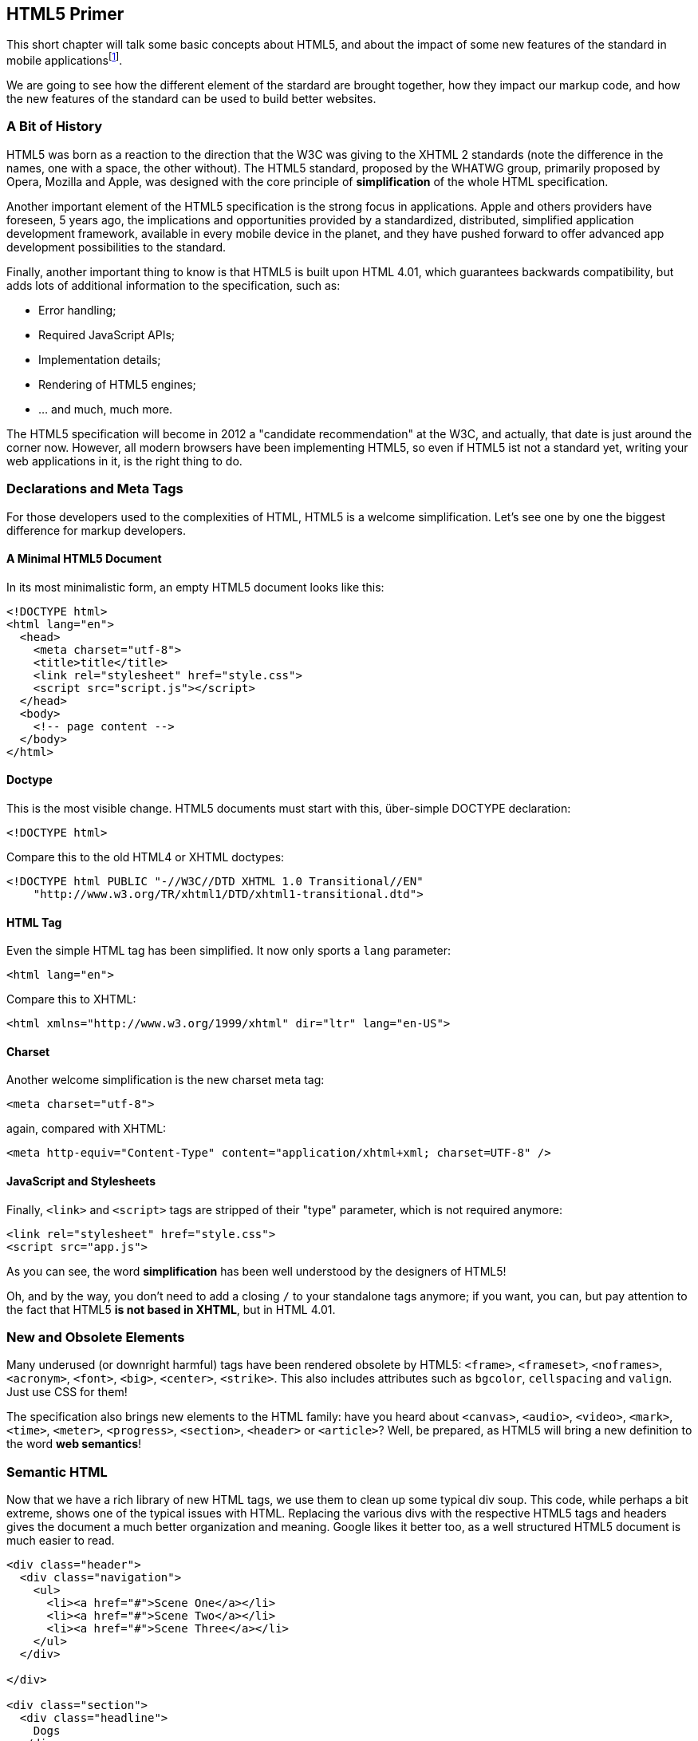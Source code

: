 HTML5 Primer
------------

This short chapter will talk some basic concepts about ((HTML5)), and about
the impact of some new features of the standard in mobile
applicationsfootnote:[The contents of this chapter are inspired from the
excellent book http://www.abookapart.com/products/html5-for-web-designers[HTML5
for Web Designers] by Jeremy Keith].

We are going to see how the different element of the stardard are brought
together, how they impact our markup code, and how the new features of the
standard can be used to build better websites.

A Bit of History
~~~~~~~~~~~~~~~~

HTML5 was born as a reaction to the direction that the W3C was giving to the
XHTML 2 standards (note the difference in the names, one with a space, the other
without). The HTML5 standard, proposed by the WHATWG group, primarily proposed
by Opera, Mozilla and Apple, was designed with the core principle of
*simplification* of the whole HTML specification.

Another important element of the HTML5 specification is the strong focus in
((applications)). Apple and others providers have foreseen, 5 years ago, the
implications and opportunities provided by a standardized, distributed,
simplified application development framework, available in every mobile device
in the planet, and they have pushed forward to offer advanced app development
possibilities to the standard.

Finally, another important thing to know is that HTML5 is built upon HTML 4.01,
which guarantees backwards compatibility, but adds lots of additional
information to the specification, such as:

- Error handling;
- Required JavaScript APIs;
- Implementation details;
- Rendering of HTML5 engines;
- ... and much, much more.

The HTML5 specification will become in 2012 a "candidate recommendation" at the
W3C, and actually, that date is just around the corner now. However, all modern
browsers have been implementing HTML5, so even if HTML5 ist not a standard yet,
writing your web applications in it, is the right thing to do.

Declarations and Meta Tags
~~~~~~~~~~~~~~~~~~~~~~~~~~

For those developers used to the complexities of HTML, HTML5 is a welcome
simplification. Let's see one by one the biggest difference for markup
developers.

A Minimal HTML5 Document
^^^^^^^^^^^^^^^^^^^^^^^^

In its most minimalistic form, an ((empty HTML5 document)) looks like this:

[source,html]
--------------------------------------------
<!DOCTYPE html>
<html lang="en">
  <head>
    <meta charset="utf-8">
    <title>title</title>
    <link rel="stylesheet" href="style.css">
    <script src="script.js"></script>
  </head>
  <body>
    <!-- page content -->
  </body>
</html>
--------------------------------------------

Doctype
^^^^^^^

This is the most visible change. HTML5 documents must start with this,
über-simple ((DOCTYPE)) declaration:

[source,html]
---------------
<!DOCTYPE html>
---------------

Compare this to the old HTML4 or XHTML doctypes:


[source,html]
---------------
<!DOCTYPE html PUBLIC "-//W3C//DTD XHTML 1.0 Transitional//EN"
    "http://www.w3.org/TR/xhtml1/DTD/xhtml1-transitional.dtd">
---------------

HTML Tag
^^^^^^^^

Even the simple HTML tag has been simplified. It now only sports a `lang` parameter:

[source,html]
----------------
<html lang="en">
----------------

Compare this to XHTML:

[source,html]
----------------
<html xmlns="http://www.w3.org/1999/xhtml" dir="ltr" lang="en-US">
----------------


Charset
^^^^^^^

Another welcome simplification is the new ((charset meta tag)):

[source,html]
----------------------
<meta charset="utf-8">
----------------------

again, compared with XHTML:

[source,html]
----------------------
<meta http-equiv="Content-Type" content="application/xhtml+xml; charset=UTF-8" />
----------------------

JavaScript and Stylesheets
^^^^^^^^^^^^^^^^^^^^^^^^^^

Finally, `<link>` and `<script>` tags are stripped of their "type" parameter,
which is not required anymore:

[source,html]
----------------------------------------
<link rel="stylesheet" href="style.css">
<script src="app.js">
----------------------------------------

As you can see, the word *simplification* has been well understood by the
designers of HTML5!

Oh, and by the way, you don't need to add a closing `/` to your standalone tags
anymore; if you want, you can, but pay attention to the fact that HTML5 *is not
based in XHTML*, but in HTML 4.01.

New and Obsolete Elements
~~~~~~~~~~~~~~~~~~~~~~~~~

Many underused (or downright harmful) tags have been rendered obsolete by HTML5:
`<frame>`, `<frameset>`, `<noframes>`, `<acronym>`, `<font>`, `<big>`,
`<center>`, `<strike>`. This also includes attributes such as `bgcolor`,
`cellspacing` and `valign`. Just use CSS for them!

The specification also brings new elements to the HTML family: have you heard
about `<canvas>`, `<audio>`, `<video>`, `<mark>`, `<time>`, `<meter>`,
`<progress>`, `<section>`, `<header>` or `<article>`? Well, be prepared, as
HTML5 will bring a new definition to the word *web semantics*!

Semantic HTML
~~~~~~~~~~~~~

Now that we have a rich library of new HTML tags, we use them to clean up some typical div soup. 
This code, while perhaps a bit extreme, shows one of the typical issues with HTML. Replacing the 
various divs with the respective HTML5 tags and headers gives the document a much better organization
and meaning. Google likes it better too, as a well structured HTML5 document is much easier to read. 

[source,html]
----------------------------------------
<div class="header">
  <div class="navigation">
    <ul>
      <li><a href="#">Scene One</a></li>
      <li><a href="#">Scene Two</a></li>
      <li><a href="#">Scene Three</a></li>
    </ul>
  </div>
  
</div>

<div class="section">
  <div class="headline">
    Dogs 
  </div>
  <div class="content">
    Yeah, I like animals better than people sometimes... 
    Especially dogs. Dogs are the best. Every time you come home, 
    they act like they haven't seen you in a year.
  </div>
</div>

<div class="footer">
  © 1994 Samuel L. Jackson
</div>
----------------------------------------

[source,html]
----------------------------------------
<header class="header">
  <nav class="navigation">
    <ul>
      <li><a href="#">Scene One</a></li>
      <li><a href="#">Scene Two</a></li>
      <li><a href="#">Scene Three</a></li>
    </ul>
  </nav>
  
</header>

<section class="section">
  <h1>
    Dogs 
  </h1>
  <p>
    Yeah, I like animals better than people sometimes... 
    Especially dogs. Dogs are the best. Every time you come home, 
    they act like they haven't seen you in a year.
  </p>
</section>

<footer class="footer">
  © 1994 Samuel L. Jackson
</footer>
----------------------------------------






Geolocation
~~~~~~~~~~~

One of the new possibilities offered by HTML5 is being able to access the
((geolocation)) data from within a web application. There is a very simple
JavaScript API that allows you to do this:

[source]
-------------------------------------------------------------
function success(position) { 
    // Did we get the position correctly?
    console.log(position.coords.latitude);
}

function error(error) {
    switch(error.code) {
        case error.TIMEOUT:
            console.log('Timeout');
            break;

        case error.POSITION_UNAVAILABLE:
            console.log('Position unavailable');
            break;

        case error.PERMISSION_DENIED:
            console.log('Permission denied');
            break;

        case error.UNKNOWN_ERROR:
            console.log('Unknown error');
            break;
    }
}

if (navigator.geolocation) {
    navigator.geolocation.getCurrentPosition(success, error);
}
-------------------------------------------------------------

For privacy reasons, the browser will ask the user for the permission to use
this information. Coupled with the Google Maps API, you can create compelling
geolocation-enabled application directly from your browser.


Client-Side Storage
~~~~~~~~~~~~~~~~~~~

One of the most exciting new features about HTML5 is the set of new
specifications that enable ((client-side)) storage options. Currently there are
two different options available for mobile developers, each with their strengths
and weaknesses:

1.  Web Storage
2.  Web SQL Database

The two most common ones are the first two. Web Storage allows you to store
simple strings:

[source]
----------------------------------------------------------
if (localStorage) {
    // Just append key values to this dictionary!
    // It's that easy. However only strings are supported!
    localStorage.someData = "some data here";
}

if (sessionStorage) {
    // This data will only persist while the current
    // browser window is open!
    sessionStorage.someData = "some data here";
}
----------------------------------------------------------

Web SQL Database is a very impressive piece of technology, allowing you to
create, update and edit items stored in a local SQL database on the client side:

[source]
----------------------------------------------------------------------------------------
this.db = openDatabase('geomood', '1.0', 'Geo-Mood Checkins', 8192);
this.db.transaction(function(tx) {
    tx.executeSql("create table if not exists " + 
                  "checkins(id integer primary key asc, time integer, latitude float," +
                            "longitude float, mood string)",
                  [],
                  function() { console.log("done"); }
  );
});
----------------------------------------------------------------------------------------

However, as impressive as this technology is,
http://www.w3.org/TR/webdatabase/[the W3C Web Application Working Group no
longer maintains it], and some consider this API as deprecated. The proposed
replacement is the http://www.w3.org/TR/IndexedDB/[IndexedDB API] which is
currently http://caniuse.com/indexeddb[not supported in any major mobile
platform].

Each of these options has the following characteristics:

Storage on the Client Device
^^^^^^^^^^^^^^^^^^^^^^^^^^^^

In practice, "client-side storage" means data is passed to the browser's storage
API, which saves it on the local device in the same area as it stores other
user-specific information, e.g. preferences and cache.  Beyond saving data, the
APIs let you retrieve data, and in some cases, perform searches and batch
manipulations.

Sandboxed
^^^^^^^^^

All four storage APIs tie data to a single "origin". e.g. if
http://abc.example.com saves some data, then the browser will only permit
http://abc.example.com to access that data in the future. When it comes to
"origins", the domain must be exactly the same, so http://example.com and
http://def.example.com are both disqualified. The port must match too, so
http://abc.example.com:123 also cannot see http://abc.example.com (which
defaults to port 80), and so must the protocol (http versus https, etc.).

Quotas
^^^^^^

Browsers impose limits on storage capacity. When your app attempts to exceed
that limit, the browser will typically show a dialog to let the user confirm the
increase.

Transactions
^^^^^^^^^^^^

The two "database" storage formats support transactions. The aim is the same
reason regular relational databases use transactions: To ensure the integrity of
the database. Transactions prevent "race conditions", a phenomenon where two
sequences of operations are applied to the database at the same time, leading to
results that are both unpredictable and a database whose state is of dubious
accuracy.

Synchronous and Asynchronous Modes
^^^^^^^^^^^^^^^^^^^^^^^^^^^^^^^^^^

Most of the storage formats all support synchronous and asynchronous modes.
Synchronous mode is blocking, meaning that the storage operation will be
executed to completion before the next line of Javascript is executed.
Asynchronous mode will cause the next line of Javascript to be executed
immediately, with a new thread implicitly created to perform the storage
operation. The application will be notified when the operation is finished by
way of a callback function being called, a function which must be specified when
the call is made.

Rich Media Tags
~~~~~~~~~~~~~~~

Probably the most hyped feature of HTML5 are the new ((media elements))
`<canvas>`, `<video>` and `<audio>`. They have been taylored to bring native
media functionality to the browser _without the need for a plugin_ (which
usually was Adobe Flash).

Not all is perfect, though, as different browser vendors still do not support
the same media formats though, and care must be taken to ensure that all
HTML5-compliant browsers can play the same audio and video.  This usually can be
done by nesting different formats in the same `<audio>` tag:

[source,html]
----------------------------
<audio>
    <source src="audio.ogg">
    <source src="audio.mp3">
</audio>
----------------------------

To solve these incompatibilities in the case of video, solutions such as
http://sublimevideo.net/[SublimeVideo], created by the Swiss company Jilion,
allow web developers to use a cross-browser HTML5 player in their applications.


Feature Detection
~~~~~~~~~~~~~~~~~

HTML5 includes many, many new features. Not all of them are supported on all
platforms and all browsers. This might make it difficult to determine, what
capabilities are available to your web application when it is running.

Back in the old days, we used ((browser sniffing)) to determine, what browser
the user was using, and to tune our apps accordingly. This was problematic at
best, and could lead to catastrophes when the matching algorithms used to
determine a browser and its version were to rigid (for example, only taking
into account the first digit of the version number and failing when the browser
version jumped from 9 to 10 - because, obviously 9 is greater than 1).

Luckily, there is a better way. Instead of detecting browser versions it is
much safer to detect the capabilities of a browser. This will automatically
also include the capabilities of the underlying platform. On a mobile device,
other capabilities are present, than on a desktop or a laptop PC.

The library http://modernizr.com[Modernizr] abstracts all of this and handles
feature detection.

Using it, is as simple as loading the modernizr.js library and the querying the
Modernizr object:

[source,html]
----------------------------
<head>
   <script src="/js/modernizr.com-custom-1.4.js"></script>
</head>
----------------------------


Conclusion
~~~~~~~~~~

HTML5 is a breakthrough specification in terms of simplicity, extensibility, and
focus on applications. I strongly suggest you start using HTML5 documents in all
your applications, and don't forget to validate them using the excellent
http://validator.nu/[HTML5 Validator] by Henri Sivonen!

